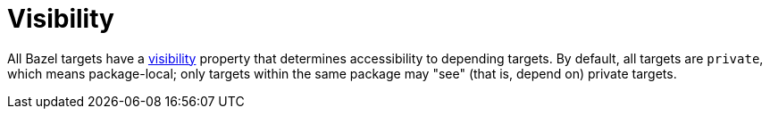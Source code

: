 = Visibility
:page-permalink: /:path/visibility
:page-layout: page_rules_ocaml
:page-pkg: rules_ocaml
:page-doc: ug
:page-tags: [aggregation]
:page-keywords: notes, tips, cautions, warnings, admonitions
:page-last_updated: May 14, 2022
:page-toc: false

All Bazel targets have a
link:https://bazel.build/concepts/visibility[visibility,window="_blank"]
property that determines accessibility to depending targets. By
default, all targets are `private`, which means package-local; only
targets within the same package may "see" (that is, depend on) private targets.

